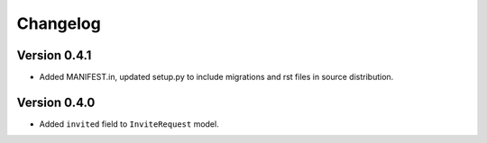 =========
Changelog
=========

Version 0.4.1
=============

* Added MANIFEST.in, updated setup.py to include migrations and rst files in
  source distribution.

Version 0.4.0
=============

* Added ``invited`` field to ``InviteRequest`` model.
